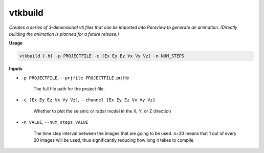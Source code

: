 vtkbuild
####################

*Creates a series of 3-dimensional vti files that can be imported into*
*Paraview to generate an animation. (Directly building the animation is*
*planned for a future release.)*

**Usage**

.. code-block:: bash

    vtkbuild [-h] -p PROJECTFILE -c [Ex Ey Ez Vx Vy Vz] -n NUM_STEPS

**Inputs**

* ``-p PROJECTFILE``, ``--prjfile PROJECTFILE`` .prj file

    The full file path for the project file.

* ``-c [Ex Ey Ez Vx Vy Vz]``, ``--channel [Ex Ey Ez Vx Vy Vz]``

    Whether to plot the seismic or radar model in the X, Y, or Z direction

* ``-n VALUE``, ``--num_steps VALUE``

    The time step interval between the images that are
    going to be used. n=20 means that 1 out of every 20 images will be used,
    thus significantly reducing how long it takes to compile.

